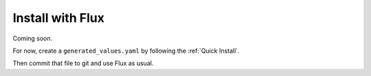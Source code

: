 Install with Flux
#################################

Coming soon.

For now, create a ``generated_values.yaml`` by following the :ref:`Quick Install`.

Then commit that file to git and use Flux as usual.
